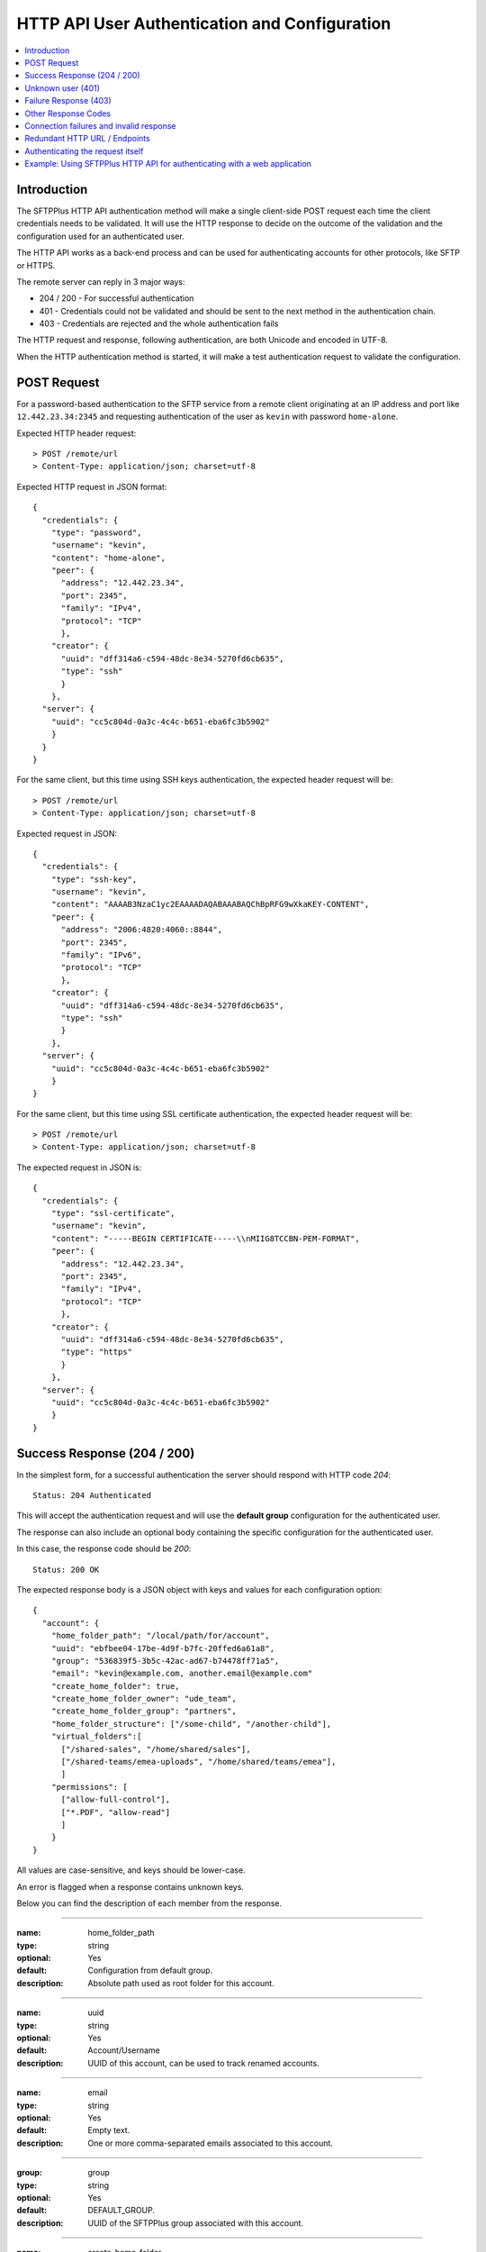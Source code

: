 HTTP API User Authentication and Configuration
==============================================

..  contents:: :local:


Introduction
------------

The SFTPPlus HTTP API authentication method will make a single client-side
POST request each time the client credentials needs to be validated.
It will use the HTTP response to decide on the outcome of the validation
and the configuration used for an authenticated user.

The HTTP API works as a back-end process and can be used for authenticating
accounts for other protocols, like SFTP or HTTPS.

The remote server can reply in 3 major ways:

* 204 / 200 - For successful authentication
* 401 - Credentials could not be validated and should be sent to the
  next method in the authentication chain.
* 403 - Credentials are rejected and the whole authentication fails

The HTTP request and response, following authentication, are both Unicode
and encoded in UTF-8.

When the HTTP authentication method is started,
it will make a test authentication request to validate the configuration.


POST Request
------------

For a password-based authentication to the SFTP service from a remote client
originating at an IP address and port like ``12.442.23.34:2345``
and requesting authentication of the user
as ``kevin`` with password ``home-alone``.

Expected HTTP header request::

    > POST /remote/url
    > Content-Type: application/json; charset=utf-8

Expected HTTP request in JSON format::

    {
      "credentials": {
        "type": "password",
        "username": "kevin",
        "content": "home-alone",
        "peer": {
          "address": "12.442.23.34",
          "port": 2345",
          "family": "IPv4",
          "protocol": "TCP"
          },
        "creator": {
          "uuid": "dff314a6-c594-48dc-8e34-5270fd6cb635",
          "type": "ssh"
          }
        },
      "server": {
        "uuid": "cc5c804d-0a3c-4c4c-b651-eba6fc3b5902"
        }
      }
    }

For the same client, but this time using SSH keys authentication, the expected
header request will be::

    > POST /remote/url
    > Content-Type: application/json; charset=utf-8

Expected request in JSON::

    {
      "credentials": {
        "type": "ssh-key",
        "username": "kevin",
        "content": "AAAAB3NzaC1yc2EAAAADAQABAAABAQChBpRFG9wXkaKEY-CONTENT",
        "peer": {
          "address": "2006:4820:4060::8844",
          "port": 2345",
          "family": "IPv6",
          "protocol": "TCP"
          },
        "creator": {
          "uuid": "dff314a6-c594-48dc-8e34-5270fd6cb635",
          "type": "ssh"
          }
        },
      "server": {
        "uuid": "cc5c804d-0a3c-4c4c-b651-eba6fc3b5902"
        }
    }


For the same client, but this time using SSL certificate authentication, the
expected header request will be::

    > POST /remote/url
    > Content-Type: application/json; charset=utf-8

The expected request in JSON is::

    {
      "credentials": {
        "type": "ssl-certificate",
        "username": "kevin",
        "content": "-----BEGIN CERTIFICATE-----\\nMIIG8TCCBN-PEM-FORMAT",
        "peer": {
          "address": "12.442.23.34",
          "port": 2345",
          "family": "IPv4",
          "protocol": "TCP"
          },
        "creator": {
          "uuid": "dff314a6-c594-48dc-8e34-5270fd6cb635",
          "type": "https"
          }
        },
      "server": {
        "uuid": "cc5c804d-0a3c-4c4c-b651-eba6fc3b5902"
        }
    }


Success Response (204 / 200)
----------------------------

In the simplest form,
for a successful authentication the server should respond with
HTTP code `204`::

    Status: 204 Authenticated

This will accept the authentication request and will use the **default group**
configuration for the authenticated user.

The response can also include an optional body containing the specific
configuration for the authenticated user.

In this case, the response code should be `200`::

    Status: 200 OK

The expected response body is a JSON object with keys and values for each
configuration option::

    {
      "account": {
        "home_folder_path": "/local/path/for/account",
        "uuid": "ebfbee04-17be-4d9f-b7fc-20ffed6a61a8",
        "group": "536839f5-3b5c-42ac-ad67-b74478ff71a5",
        "email": "kevin@example.com, another.email@example.com"
        "create_home_folder": true,
        "create_home_folder_owner": "ude_team",
        "create_home_folder_group": "partners",
        "home_folder_structure": ["/some-child", "/another-child"],
        "virtual_folders":[
          ["/shared-sales", "/home/shared/sales"],
          ["/shared-teams/emea-uploads", "/home/shared/teams/emea"],
          ]
        "permissions": [
          ["allow-full-control"],
          ["*.PDF", "allow-read"]
          ]
        }
    }

All values are case-sensitive, and keys should be lower-case.

An error is flagged when a response contains unknown keys.

Below you can find the description of each member from the response.

----

:name: home_folder_path
:type: string
:optional: Yes
:default: Configuration from default group.
:description: Absolute path used as root folder for this account.

----

:name: uuid
:type: string
:optional: Yes
:default: Account/Username
:description: UUID of this account, can be used to track renamed accounts.

----

:name: email
:type: string
:optional: Yes
:default: Empty text.
:description: One or more comma-separated emails associated to this account.

----

:group: group
:type: string
:optional: Yes
:default: DEFAULT_GROUP.
:description: UUID of the SFTPPlus group associated with this account.

----

:name: create_home_folder
:type: boolean
:optional: Yes
:default: Configuration from default group.
:description: When `true`, it will create missing home folder.

----

:name: create_home_folder_owner
:type: string
:optional: Yes
:default: Configuration from default group.
:description: OS account used as owner for the new home folder.

----

:name: create_home_folder_group
:type: string
:optional: Yes
:default: Configuration from default group.
:description: OS group attached to the new home folder.

----

:name: home_folder_structure
:type: List of strings.
:optional: Yes
:default: Empty list.
:description: List of strings, each containing a relative path which should be created inside the home folder.

----

:name: virtual_folders
:type: List of lists.
:optional: Yes
:default: Empty list.
:description: List of lists, each contain two members, first is the virtual
  path and the second is the mapping to a real path on the local filesystem.

----

:name: permissions
:type: List of lists.
:optional: Yes
:default: Empty list.
:description: List of lists, each containing the permissions for account.
    First line is the list of general permissions.
    The following lines are the permissions bases on path expression.

    For more details, see
    :ref:`the permission <configuration-groups-permissions>` documentation
    described for the group.


Unknown user (401)
------------------

When an account or its credentials are not recognized by the HTTP API authentication method,
but can be authenticated using other methods,
the server should respond with the HTTP code `401` and a short error message::

    Status: 401 Unauthorized or Human readable text for the error.

The account is not authenticated by the HTTP API.
SFTPPlus will try to authenticate the credentials using one of the other configured authentication methods.


Failure Response (403)
----------------------

When an account or its credentials are rejected the response should be HTTP code `403` and contain a short error message::

    403 Forbidden

    or

    403 Human readable text for the error.

The response can also contain an optional body as text::

    403 Forbidden
    Username disabled. More details can be sent in the response body.

Or it can contain an optional body as JSON, that can contain an optional `message` member.
SFTPPlus can be configured to display the content of the `message` value to end users,
as the authentication error response::

    403 Forbidden
    {
      "code": 1234,
      "message": "Custom detailed public error message",
      "extra": "Any extra private value is found only in the audit logs",
      }

For programmatic interaction with SFTPPlus over the JSON API,
the response can contain the `public_response` key.
This value is advertised to HTTP clients.
The value of `public_response` is only available to end users over the SFTPPlus HTTP JSON API.
It is not available over the HTML web GUI.
Only the value of the `message` key is available over the web GUI.

When your HTTP authentication server returns this response::

    403 Forbidden
    {
      "code": 1234,
      "message": "Custom detailed public error message.",
      "public_response": {
        "customKey": "Any key/value, that it sent to clients over JSON API.",
        "anotherKey": {"key": "Nested JSON is allowed."}
      }

With the SFTPPlus HTTP server `public_error` configuration enabled,
end users will see the following authentication failed response::

    $ curl https://user:pass@sftpplus.server.com/home/
    {"errors": [{
      "message": "Custom detailed public error message.",
      "response": {
        "customKey": "Any key/value, that it sent to clients over JSON API.",
        "anotherKey": {"key": "Nested JSON is allowed."}
        },
      "title": "Unauthorized"
      }]


Other Response Codes
--------------------

When the remote HTTP server responds with a code that is not documented on this page,
SFTPPlus will consider the account `rejected`.

In this case, it will not try to authenticate the account using other methods.
The behavior is similar to a `403 Forbidden` response.


Connection failures and invalid response
----------------------------------------

When you cannot get a response from the remote HTTP server (such as network
failures or a remote resource not found),
SFTPPlus will consider the account `disallowed`.

In this case,
SFTPPlus will not try to authenticate the account using other methods.
The behavior is similar to an `403 Forbidden` response.


Redundant HTTP URL / Endpoints
------------------------------

An HTTP authentication method can be configured with more than one URL to
provide redundant event handling.


Below is an example of an authentication method configured with multiple URLs::

    [event-handlers/6d32ee50-b2d2-93e5-caf4-c70a7]
    type = http
    url = http://www.acme.io/auth, https://fallback.acme.io/auth

SFTPPlus will always send the HTTP requests to the first URL
(`http://www.acme.io/auth)`.
URL `https://fallback.acme.io/auth` is used only when the request
failed to be handled by the HTTP endpoint at URL `http://www.acme.io/auth`,

When the request fails for an URL, the usage of that URL will be suspended
and resumed after 5 minutes.


Authenticating the request itself
---------------------------------

In some cases you your HTTP endpoint / server will required that the
HTTP request made by SFTPPlus to be authenticated.

Note that this section handled the authentication happening between the
SFTPPlus Server and the external HTTP API endpoint.

This does not covers the authentication between an external client
and the SFTPPlus server.
This is covered by the request payload and was covered in the previous sections.

The HTTP request (and not the payload) might need authentication when
using an HTTP API Gateway which has a general authentication policy
or you want extra security to make sure that authentication requests
only originate from authorized SFTPPlus sources.

The request can be authenticated using HTTP Basic Authentication or with a custom `Authorization` header or any other HTTP header.

Below is an example using the HTTP Basic Auth in which all the request
from the configured SFTPPlus server are authenticated with a username and password::

    [event-handlers/6d32ee50-b2d2-93e5-caf4-c70a7]
    type = http
    url = http://www.acme.io/auth
    username = API-username
    password = API-passord-or-token


Another example is when the remote HTTP API endpoint requires an API key or some other type of authentication.
This can be implemented by configuring a custom header that is sent with
each HTTP authentication request::

    [event-handlers/6d32ee50-b2d2-93e5-caf4-c70a7]
    type = http
    url = http://www.acme.io/auth
    headers = Authorization: token YOUR-AUTH-API-KEY


Example: Using SFTPPlus HTTP API for authenticating with a web application
--------------------------------------------------------------------------

In the use case, the existing team needed to integrate their web application
with a file transfer software, in this case SFTPPlus.
In addition, the team was constrained in the web application domain and instead
opted to integrate using the SFTPPlus HTTP API.

The system involved internal partners using SFTP for authentication and an external customer base that is authenticating via the web application.

In this case, a server has been set up to act both as an SFTPPlus File Server -
this server covers the file transfer process for the internal systems that
authenticate via SFTP.
In addition, the server also acts as the HTTP Server which utilizes the HTTP
AUTH logic.
When the HTTP authentication is confirmed, the HTTP worker then processes the
files and fed into a database.
After processing, the data is made ready for retrieval by the external customer though an external-facing web page.

